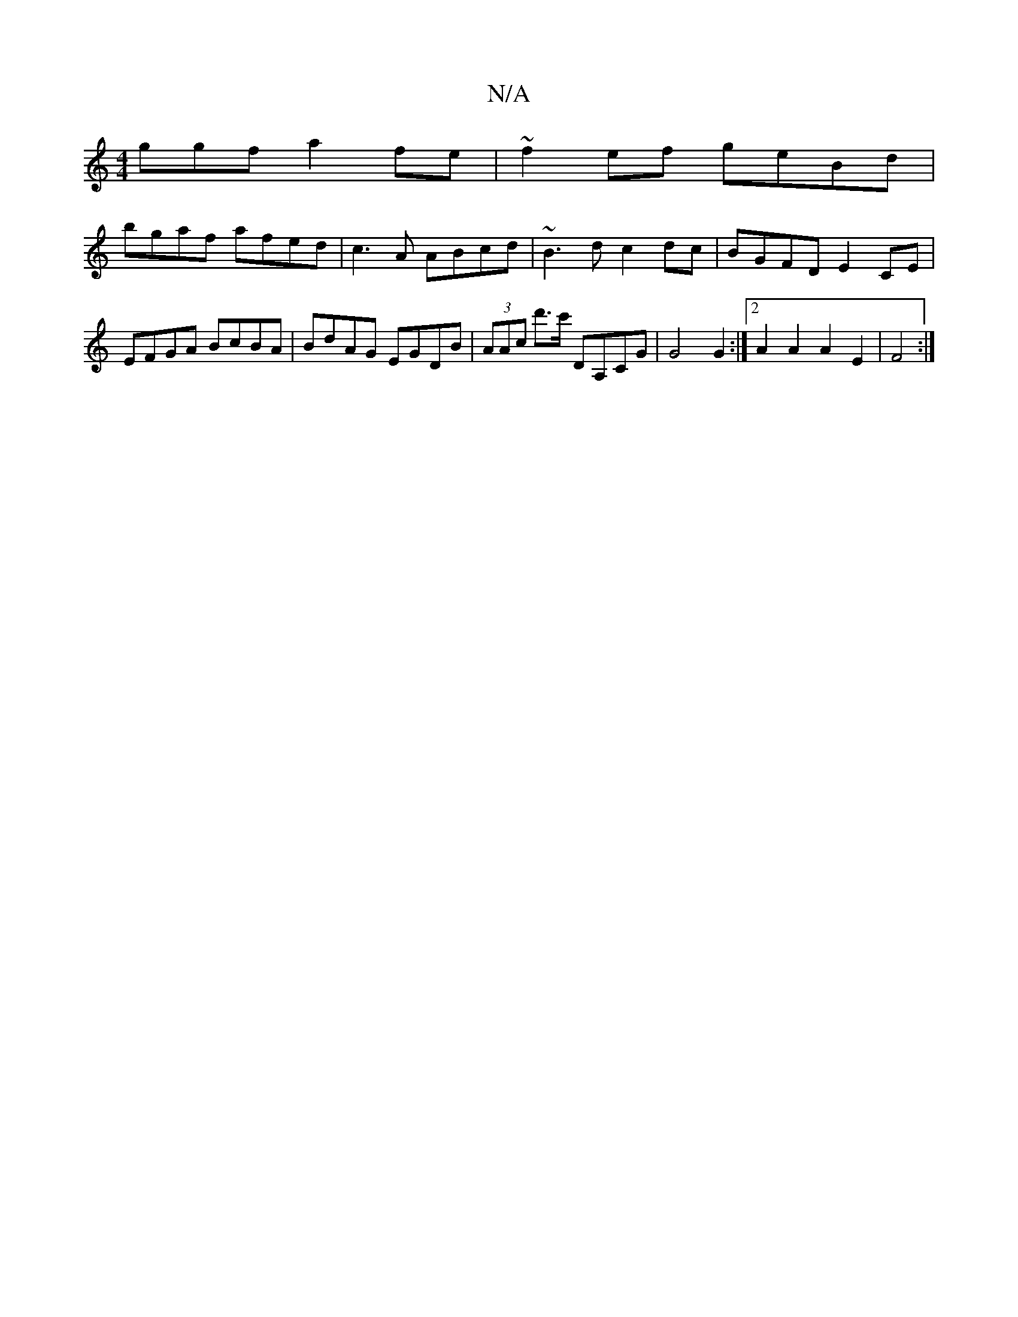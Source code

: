 X:1
T:N/A
M:4/4
R:N/A
K:Cmajor
ggf a2fe|~f2ef geBd|
bgaf afed|c3A ABcd|~B3d c2dc|BGFD E2CE|EFGA BcBA|BdAG EGDB|(3AAc d'>c' DA,CG | G4 G2 :|[2 A2 A2 A2 E2|F4:|

AD | D2- A>F A2 :|[2 G2(GE)|D2gb (apaj
A,2C2 C2:|
[2 GE GE|EFED =c=B,CD